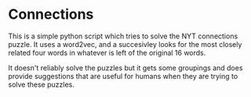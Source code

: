 * Connections

This is a simple python script which tries to solve the NYT connections puzzle. It uses a word2vec, and a succesivley looks for the most closely related four words in whatever is left of the original 16 words.

It doesn't reliably solve the puzzles but it gets some groupings and does provide suggestions that are useful for humans when they are trying to solve these puzzles.

